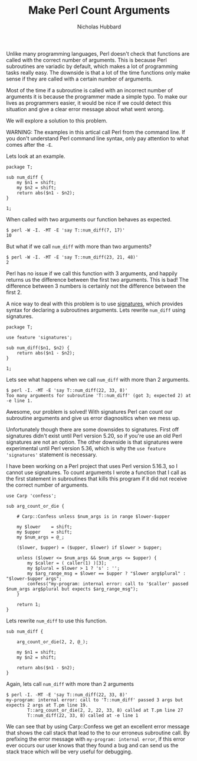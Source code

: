 # -*- mode:org;mode:auto-fill;fill-column:120 -*-
#+title: Make Perl Count Arguments
#+author: Nicholas Hubbard

Unlike many programming languages, Perl doesn't check that functions are called with the correct number of arguments. This
is because Perl subroutines are variadic by default, which makes a lot of programming tasks really easy. The downside is
that a lot of the time functions only make sense if they are called with a certain number of arguments.

Most of the time if a subroutine is called with an incorrect number of arguments it is because the programmer made a
simple typo. To make our lives as programmers easier, it would be nice if we could detect this situation and give a
clear error message about what went wrong.

We will explore a solution to this problem.

WARNING: The examples in this artical call Perl from the command line. If you don't understand Perl command line syntax,
only pay attention to what comes after the =-E=.

Lets look at an example.

#+BEGIN_SRC
package T;

sub num_diff {
    my $n1 = shift;
    my $n2 = shift;
    return abs($n1 - $n2);
}

1;
#+END_SRC

When called with two arguments our function behaves as expected.

#+BEGIN_SRC
$ perl -W -I. -MT -E 'say T::num_diff(7, 17)'
10
#+END_SRC

But what if we call =num_diff= with more than two arguments?

#+BEGIN_SRC
$ perl -W -I. -MT -E 'say T::num_diff(23, 21, 48)'
2
#+END_SRC

Perl has no issue if we call this function with 3 arguments, and happily returns us the difference between the first two
arguments. This is bad! The difference between 3 numbers is certainly not the difference between the first 2.

A nice way to deal with this problem is to use [[https://perldoc.perl.org/perlsub#Signatures][signatures]], which provides syntax for declaring a subroutines
arguments. Lets rewrite =num_diff= using signatures.

#+BEGIN_SRC
package T;

use feature 'signatures';

sub num_diff($n1, $n2) {
    return abs($n1 - $n2);
}

1;
#+END_SRC

Lets see what happens when we call =num_diff= with more than 2 arguments.

#+BEGIN_SRC
$ perl -I. -MT -E 'say T::num_diff(22, 33, 8)'
Too many arguments for subroutine 'T::num_diff' (got 3; expected 2) at -e line 1.
#+END_SRC

Awesome, our problem is solved! With signatures Perl can count our subroutine arguments and give us error diagnositics
when we mess up.

Unfortunately though there are some downsides to signatures. First off signatures didn't exist until Perl version 5.20,
so if you're use an old Perl signatures are not an option. The other downside is that signatures were experimental
until Perl version 5.36, which is why the =use feature 'signatures'= statement is necessary.

I have been working on a Perl project that uses Perl version 5.16.3, so I cannot use signatures. To count arguments I
wrote a function that I call as the first statement in subroutines that kills this program if it did not receive the
correct number of arguments.

#+BEGIN_SRC
use Carp 'confess';

sub arg_count_or_die {

    # Carp::Confess unless $num_args is in range $lower-$upper

    my $lower    = shift;
    my $upper    = shift;
    my $num_args = @_;

    ($lower, $upper) = ($upper, $lower) if $lower > $upper;

    unless ($lower <= $num_args && $num_args <= $upper) {
        my $caller = ( caller(1) )[3];
        my $plural = $lower > 1 ? 's' : '';
        my $arg_range_msg = $lower == $upper ? "$lower arg$plural" : "$lower-$upper args";
        confess("my-program: internal error: call to '$caller' passed $num_args arg$plural but expects $arg_range_msg");
    }

    return 1;
}
#+END_SRC

Lets rewrite =num_diff= to use this function.

#+BEGIN_SRC
sub num_diff {

    arg_count_or_die(2, 2, @_);

    my $n1 = shift;
    my $n2 = shift;

    return abs($n1 - $n2);
}
#+END_SRC

Again, lets call =num_diff= with more than 2 arguments
#+BEGIN_SRC
$ perl -I. -MT -E 'say T::num_diff(22, 33, 8)'
my-program: internal error: call to 'T::num_diff' passed 3 args but expects 2 args at T.pm line 19.
        T::arg_count_or_die(2, 2, 22, 33, 8) called at T.pm line 27
        T::num_diff(22, 33, 8) called at -e line 1
#+END_SRC

We can see that by using Carp::Confess we get an excellent error message that shows the call stack that lead to the to
our erroneus subroutine call. By prefixing the error message with =my-program: internal error=, if this error ever
occurs our user knows that they found a bug and can send us the stack trace which will be very useful for debugging.
